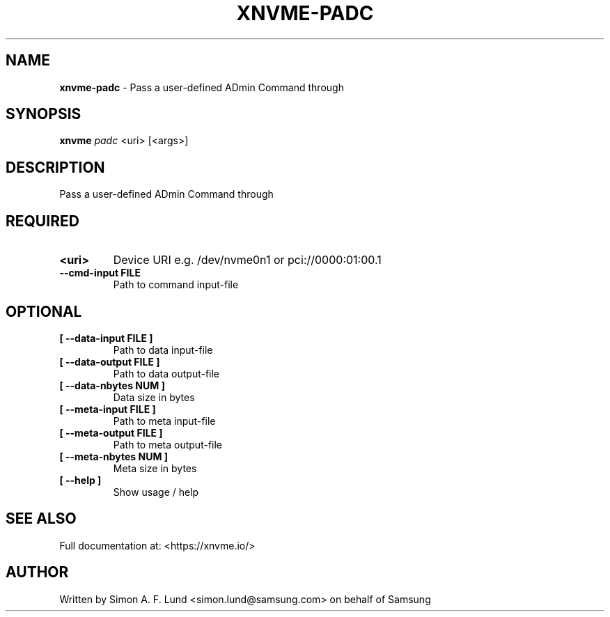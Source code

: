 .\" Text automatically generated by txt2man
.TH XNVME-PADC 1 "07 April 2020" "xNVMe" "xNVMe"
.SH NAME
\fBxnvme-padc \fP- Pass a user-defined ADmin Command through
.SH SYNOPSIS
.nf
.fam C
\fBxnvme\fP \fIpadc\fP <uri> [<args>]
.fam T
.fi
.fam T
.fi
.SH DESCRIPTION
Pass a user-defined ADmin Command through
.SH REQUIRED
.TP
.B
<uri>
Device URI e.g. /dev/nvme0n1 or pci://0000:01:00.1
.TP
.B
\fB--cmd-input\fP FILE
Path to command input-file
.RE
.PP

.SH OPTIONAL
.TP
.B
[ \fB--data-input\fP FILE ]
Path to data input-file
.TP
.B
[ \fB--data-output\fP FILE ]
Path to data output-file
.TP
.B
[ \fB--data-nbytes\fP NUM ]
Data size in bytes
.TP
.B
[ \fB--meta-input\fP FILE ]
Path to meta input-file
.TP
.B
[ \fB--meta-output\fP FILE ]
Path to meta output-file
.TP
.B
[ \fB--meta-nbytes\fP NUM ]
Meta size in bytes
.TP
.B
[ \fB--help\fP ]
Show usage / help
.RE
.PP


.SH SEE ALSO
Full documentation at: <https://xnvme.io/>
.SH AUTHOR
Written by Simon A. F. Lund <simon.lund@samsung.com> on behalf of Samsung
